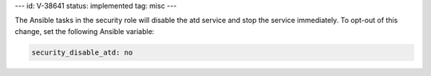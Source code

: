 ---
id: V-38641
status: implemented
tag: misc
---

The Ansible tasks in the security role will disable the atd service and stop
the service immediately. To opt-out of this change, set the following Ansible
variable:

.. code-block:: yaml

    security_disable_atd: no
